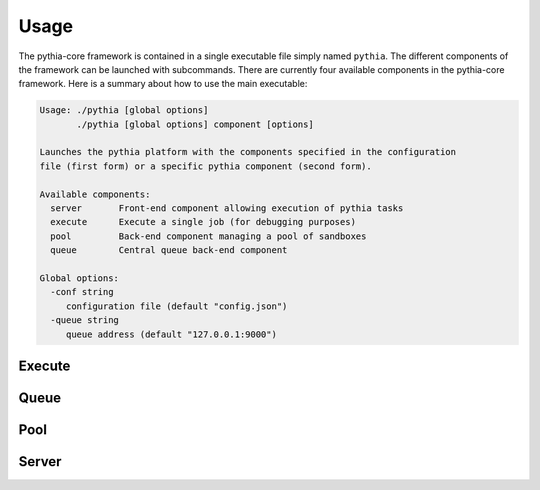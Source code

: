 Usage
=====

The pythia-core framework is contained in a single executable file simply named ``pythia``. The different components of the framework can be launched with subcommands. There are currently four available components in the pythia-core framework. Here is a summary about how to use the main executable:

.. code-block:: none

   Usage: ./pythia [global options]
          ./pythia [global options] component [options]
   
   Launches the pythia platform with the components specified in the configuration
   file (first form) or a specific pythia component (second form).
   
   Available components:
     server       Front-end component allowing execution of pythia tasks
     execute      Execute a single job (for debugging purposes)
     pool         Back-end component managing a pool of sandboxes
     queue        Central queue back-end component
   
   Global options:
     -conf string
       	configuration file (default "config.json")
     -queue string
       	queue address (default "127.0.0.1:9000")




Execute
-------




Queue
-----




Pool
----




Server
------



